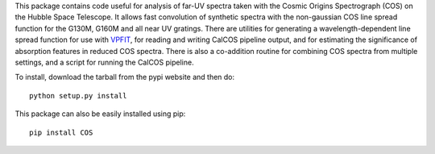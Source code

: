This package contains code useful for analysis of far-UV spectra taken with
the Cosmic Origins Spectrograph (COS) on the Hubble Space Telescope. It
allows fast convolution of synthetic spectra with the non-gaussian COS line
spread function for the G130M, G160M and all near UV gratings. There are
utilities for generating a wavelength-dependent line spread function for use
with `VPFIT <http://www.ast.cam.ac.uk/~rfc/vpfit.html>`_, for reading and
writing CalCOS pipeline output, and for estimating the significance of
absorption features in reduced COS spectra. There is also a co-addition
routine for combining COS spectra from multiple settings, and a script for
running the CalCOS pipeline.

To install, download the tarball from the pypi website and then do::

    python setup.py install

This package can also be easily installed using pip::

    pip install COS

